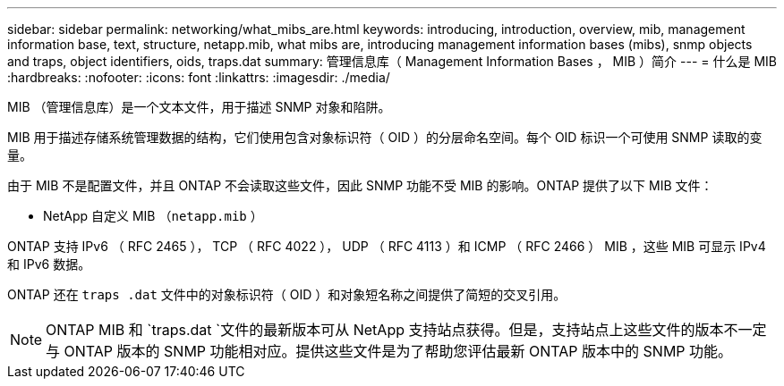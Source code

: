 ---
sidebar: sidebar 
permalink: networking/what_mibs_are.html 
keywords: introducing, introduction, overview, mib, management information base, text, structure, netapp.mib, what mibs are, introducing management information bases (mibs), snmp objects and traps, object identifiers, oids, traps.dat 
summary: 管理信息库（ Management Information Bases ， MIB ）简介 
---
= 什么是 MIB
:hardbreaks:
:nofooter: 
:icons: font
:linkattrs: 
:imagesdir: ./media/


[role="lead"]
MIB （管理信息库）是一个文本文件，用于描述 SNMP 对象和陷阱。

MIB 用于描述存储系统管理数据的结构，它们使用包含对象标识符（ OID ）的分层命名空间。每个 OID 标识一个可使用 SNMP 读取的变量。

由于 MIB 不是配置文件，并且 ONTAP 不会读取这些文件，因此 SNMP 功能不受 MIB 的影响。ONTAP 提供了以下 MIB 文件：

* NetApp 自定义 MIB （`netapp.mib` ）


ONTAP 支持 IPv6 （ RFC 2465 ）， TCP （ RFC 4022 ）， UDP （ RFC 4113 ）和 ICMP （ RFC 2466 ） MIB ，这些 MIB 可显示 IPv4 和 IPv6 数据。

ONTAP 还在 `traps .dat` 文件中的对象标识符（ OID ）和对象短名称之间提供了简短的交叉引用。


NOTE: ONTAP MIB 和 `traps.dat `文件的最新版本可从 NetApp 支持站点获得。但是，支持站点上这些文件的版本不一定与 ONTAP 版本的 SNMP 功能相对应。提供这些文件是为了帮助您评估最新 ONTAP 版本中的 SNMP 功能。
